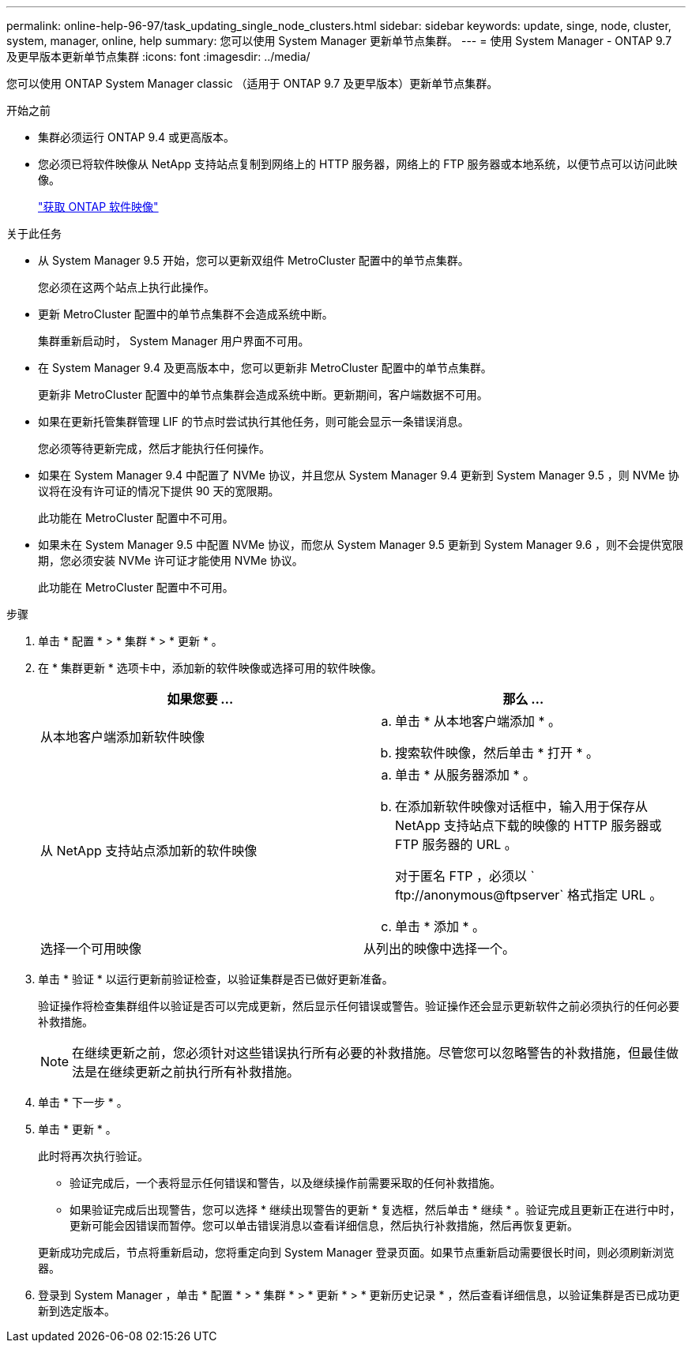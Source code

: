 ---
permalink: online-help-96-97/task_updating_single_node_clusters.html 
sidebar: sidebar 
keywords: update, singe, node, cluster, system, manager, online, help 
summary: 您可以使用 System Manager 更新单节点集群。 
---
= 使用 System Manager - ONTAP 9.7 及更早版本更新单节点集群
:icons: font
:imagesdir: ../media/


[role="lead"]
您可以使用 ONTAP System Manager classic （适用于 ONTAP 9.7 及更早版本）更新单节点集群。

.开始之前
* 集群必须运行 ONTAP 9.4 或更高版本。
* 您必须已将软件映像从 NetApp 支持站点复制到网络上的 HTTP 服务器，网络上的 FTP 服务器或本地系统，以便节点可以访问此映像。
+
link:task_obtaining_ontap_software_images.md#["获取 ONTAP 软件映像"]



.关于此任务
* 从 System Manager 9.5 开始，您可以更新双组件 MetroCluster 配置中的单节点集群。
+
您必须在这两个站点上执行此操作。

* 更新 MetroCluster 配置中的单节点集群不会造成系统中断。
+
集群重新启动时， System Manager 用户界面不可用。

* 在 System Manager 9.4 及更高版本中，您可以更新非 MetroCluster 配置中的单节点集群。
+
更新非 MetroCluster 配置中的单节点集群会造成系统中断。更新期间，客户端数据不可用。

* 如果在更新托管集群管理 LIF 的节点时尝试执行其他任务，则可能会显示一条错误消息。
+
您必须等待更新完成，然后才能执行任何操作。

* 如果在 System Manager 9.4 中配置了 NVMe 协议，并且您从 System Manager 9.4 更新到 System Manager 9.5 ，则 NVMe 协议将在没有许可证的情况下提供 90 天的宽限期。
+
此功能在 MetroCluster 配置中不可用。

* 如果未在 System Manager 9.5 中配置 NVMe 协议，而您从 System Manager 9.5 更新到 System Manager 9.6 ，则不会提供宽限期，您必须安装 NVMe 许可证才能使用 NVMe 协议。
+
此功能在 MetroCluster 配置中不可用。



.步骤
. 单击 * 配置 * > * 集群 * > * 更新 * 。
. 在 * 集群更新 * 选项卡中，添加新的软件映像或选择可用的软件映像。
+
|===
| 如果您要 ... | 那么 ... 


 a| 
从本地客户端添加新软件映像
 a| 
.. 单击 * 从本地客户端添加 * 。
.. 搜索软件映像，然后单击 * 打开 * 。




 a| 
从 NetApp 支持站点添加新的软件映像
 a| 
.. 单击 * 从服务器添加 * 。
.. 在添加新软件映像对话框中，输入用于保存从 NetApp 支持站点下载的映像的 HTTP 服务器或 FTP 服务器的 URL 。
+
对于匿名 FTP ，必须以 ` +ftp://anonymous@ftpserver+` 格式指定 URL 。

.. 单击 * 添加 * 。




 a| 
选择一个可用映像
 a| 
从列出的映像中选择一个。

|===
. 单击 * 验证 * 以运行更新前验证检查，以验证集群是否已做好更新准备。
+
验证操作将检查集群组件以验证是否可以完成更新，然后显示任何错误或警告。验证操作还会显示更新软件之前必须执行的任何必要补救措施。

+
[NOTE]
====
在继续更新之前，您必须针对这些错误执行所有必要的补救措施。尽管您可以忽略警告的补救措施，但最佳做法是在继续更新之前执行所有补救措施。

====
. 单击 * 下一步 * 。
. 单击 * 更新 * 。
+
此时将再次执行验证。

+
** 验证完成后，一个表将显示任何错误和警告，以及继续操作前需要采取的任何补救措施。
** 如果验证完成后出现警告，您可以选择 * 继续出现警告的更新 * 复选框，然后单击 * 继续 * 。验证完成且更新正在进行中时，更新可能会因错误而暂停。您可以单击错误消息以查看详细信息，然后执行补救措施，然后再恢复更新。


+
更新成功完成后，节点将重新启动，您将重定向到 System Manager 登录页面。如果节点重新启动需要很长时间，则必须刷新浏览器。

. 登录到 System Manager ，单击 * 配置 * > * 集群 * > * 更新 * > * 更新历史记录 * ，然后查看详细信息，以验证集群是否已成功更新到选定版本。

